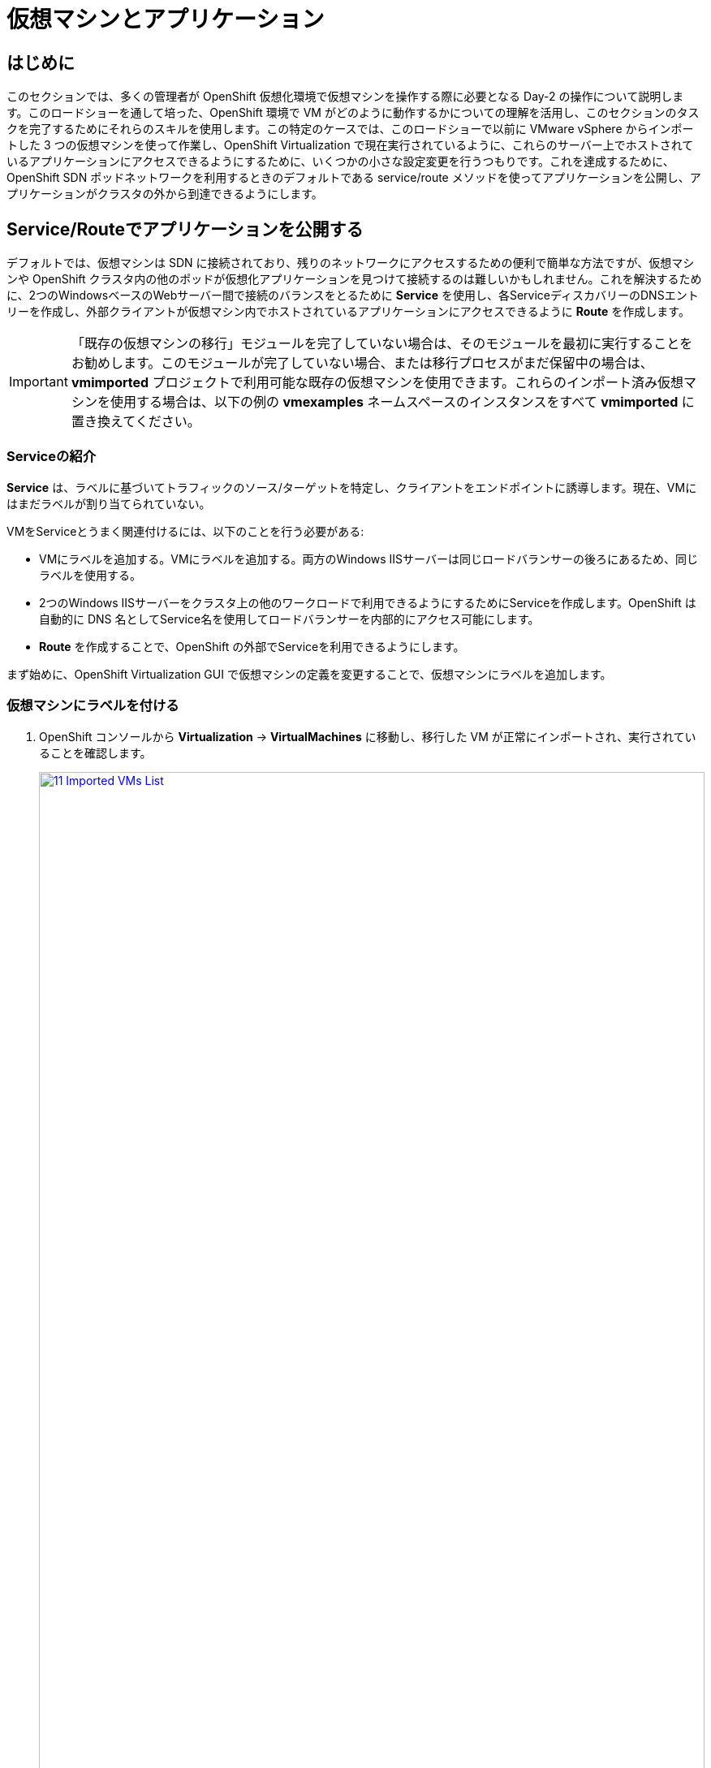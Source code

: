 = 仮想マシンとアプリケーション

== はじめに

このセクションでは、多くの管理者が OpenShift 仮想化環境で仮想マシンを操作する際に必要となる Day-2 の操作について説明します。このロードショーを通して培った、OpenShift 環境で VM がどのように動作するかについての理解を活用し、このセクションのタスクを完了するためにそれらのスキルを使用します。この特定のケースでは、このロードショーで以前に VMware vSphere からインポートした 3 つの仮想マシンを使って作業し、OpenShift Virtualization で現在実行されているように、これらのサーバー上でホストされているアプリケーションにアクセスできるようにするために、いくつかの小さな設定変更を行うつもりです。これを達成するために、OpenShift SDN ポッドネットワークを利用するときのデフォルトである service/route メソッドを使ってアプリケーションを公開し、アプリケーションがクラスタの外から到達できるようにします。

[[service_route]]
== Service/Routeでアプリケーションを公開する

デフォルトでは、仮想マシンは SDN に接続されており、残りのネットワークにアクセスするための便利で簡単な方法ですが、仮想マシンや OpenShift クラスタ内の他のポッドが仮想化アプリケーションを見つけて接続するのは難しいかもしれません。これを解決するために、2つのWindowsベースのWebサーバー間で接続のバランスをとるために *Service* を使用し、各ServiceディスカバリーのDNSエントリーを作成し、外部クライアントが仮想マシン内でホストされているアプリケーションにアクセスできるように *Route* を作成します。

IMPORTANT: 「既存の仮想マシンの移行」モジュールを完了していない場合は、そのモジュールを最初に実行することをお勧めします。このモジュールが完了していない場合、または移行プロセスがまだ保留中の場合は、*vmimported* プロジェクトで利用可能な既存の仮想マシンを使用できます。これらのインポート済み仮想マシンを使用する場合は、以下の例の *vmexamples* ネームスペースのインスタンスをすべて *vmimported* に置き換えてください。

=== Serviceの紹介

*Service* は、ラベルに基づいてトラフィックのソース/ターゲットを特定し、クライアントをエンドポイントに誘導します。現在、VMにはまだラベルが割り当てられていない。

VMをServiceとうまく関連付けるには、以下のことを行う必要がある:

* VMにラベルを追加する。VMにラベルを追加する。両方のWindows IISサーバーは同じロードバランサーの後ろにあるため、同じラベルを使用する。
* 2つのWindows IISサーバーをクラスタ上の他のワークロードで利用できるようにするためにServiceを作成します。OpenShift は自動的に DNS 名としてService名を使用してロードバランサーを内部的にアクセス可能にします。
* *Route* を作成することで、OpenShift の外部でServiceを利用できるようにします。

まず始めに、OpenShift Virtualization GUI で仮想マシンの定義を変更することで、仮想マシンにラベルを追加します。

=== 仮想マシンにラベルを付ける

. OpenShift コンソールから *Virtualization* -> *VirtualMachines* に移動し、移行した VM が正常にインポートされ、実行されていることを確認します。
+
image::module-08-workingvms/11_Imported_VMs_List.png[link=self, window=blank, width=100%]
+
NOTE: *Migrating Existing Virtual Machines* モジュールを完了した場合は *vmexamples-{user}* 、完了していない場合は *vmimported-{user}* と、正しいプロジェクトを選択していることを確認してください。

. *winweb01* VMを選択し、*YAML* タブに移動します。
. *spec:* セクションを見つけ、*template.metadata* セクションの下の VM リソースの *labels* セクションに以下の行を追加します：
+
[source,yaml,role=execute]
----
env: webapp
----
+

IMPORTANT: 以下のスクリーンショットのように、インデントを正確にすること。
+
image::module-08-workingvms/12_Imported_VMs_YAML.png[link=self, window=blank, width=100%]

. VM *winweb02* のプロセスを繰り返す。
. まだ実行中でなければ、*database* 仮想マシンを起動する。
. *winweb01* および *winweb02* 仮想マシンを起動します。
+
NOTE: 各仮想マシンのコンソールタブにアクセスして、仮想マシンが正しく動作していることを確認します。

=== Serviceの作成

. *Networking* -> *Services* に移動し、*Create Service* を押します。
+
image::module-08-workingvms/13_Navigate_Service.png[link=self, window=blank, width=100%]

. YAMLを以下の定義に置き換える
+
[source,yaml,role=execute,subs="attributes"]
----
apiVersion: v1
kind: Service
metadata:
  name: webapp
  namespace: vmexamples-{user}
spec:
  selector:
    env: webapp
  ports:
  - protocol: TCP
    port: 80
    targetPort: 80
----
+
IMPORTANT: *vmexamples-{user}* または *vmimported-{user}* という仮想マシンの *nameespace* が、Service YAML で使用されているものであることを確認してください。
+
image::module-08-workingvms/14_Service_YAML.png[link=self, window=blank, width=100%]

. *Create* を押します。
. 新しく作成された *webapp* Serviceの詳細ページから、*Podセレクタ* リンクを探し、クリックします。
+
image::module-08-workingvms/15_Imported_VMs_PodSelector.png[link=self, window=blank, width=100%]

. 2つのWindows VMが適切に識別され、Serviceのターゲットになっていることを確認します。
+
image::module-08-workingvms/16_Imported_VMs_Pods.png[link=self, window=blank, width=100%]

=== Routeの作成

これで、OpenShiftクラスタ内からWindows IISサーバにアクセスできるようになりました。他の仮想マシンは、Service名 + ネームスペースで決まる DNS 名 *webapp.vmexamples* を使ってアクセスできます。しかし、これらの Web サーバーは外部からアクセスできるようにしたいアプリケーションのフロントエンドなので、*Route* を使って公開します。

. 左のナビゲーション・メニューから *Networking* -> *Routes* に移動し、正しいプロジェクト名を使用していることを確認します。*Create Route* を押します。
+
image::module-08-workingvms/17_Route_Navigation.png[link=self, window=blank, width=100%]

. 以下の情報をフォームに入力し、完了したら *Create* を押します。
+
.. *Name*: *route-webapp*
.. *Service*: *webapp*
.. *Target port*: *80 -> 80 (TCP)*
.. *Secure Route*: *Enabled*
.. *TLS termination*: *Edge*
.. *Insecure traffic*: *Redirect*
+
image::module-08-workingvms/18_Create_Route.png[link=self, window=blank, width=100%]

. *Location* フィールドに表示されているアドレスに移動します。
+
image::module-08-workingvms/19_Route_Access.png[link=self, window=blank, width=100%]

. ページがロードされると、エラーが表示されます。これは、Windowsウェブサーバーが移行後のデータベースVMに現在接続できないためです。
+
image::module-08-workingvms/20_WebApp_Error.png[link=self, window=blank, width=100%]
+
NOTE: 接続性の問題を解決するには、データベースVM用のServiceを作成して、ウェブサーバーからアクセスできるようにする必要があります。

. もう一度、*Networking* -> *Services* に移動し、*Create Service* を押す。YAMLを以下の定義に置き換える:
+
[source,yaml,role=execute,subs="attributes"]
----
apiVersion: v1
kind: Service
metadata:
  name: database
  namespace: vmexamples-{user}
spec:
  selector:
    vm.kubevirt.io/name: database
  ports:
  - protocol: TCP
    port: 3306
    targetPort: 3306
----
+
NOTE: 今回、作成するServiceにアタッチするために仮想マシンの名前を使用しました。この名前を持つネームスペースには *database* という名前の VM が 1 つしかないので、VM の YAML をカスタマイズしたりゲストを再起動したりしなくても安全です。
+
image::module-08-workingvms/21_Database_YAML.png[link=self, window=blank, width=100%]

. YAMLが貼り付けられたら、*Create* ボタンをクリックする。
+
IMPORTANT: 仮想マシンの名前空間 *vmexamples-{user}* または *vmimported-{user}* がService YAML で使用されているものであることを確認してください。
+
. ウェブアプリのURLをリロードし、適切な結果が得られることを期待します。
+
image::module-08-workingvms/22_WebApp_Success.png[link=self, window=blank, width=100%]

== まとめ

このモジュールでは、VMware vSphere から OpenShift Virtualization 環境に移行した仮想マシンを、様々な方法でクラスタ外からアクセスできるようにすることで、その作業を体験していただきました。

OpenShift仮想化ロードショーとそれに伴うこのラボを楽しんでいただけたなら幸いです。あなたの経験についてのフィードバックを提供するために、プロクターが用意したアンケートリンクに記入してください。